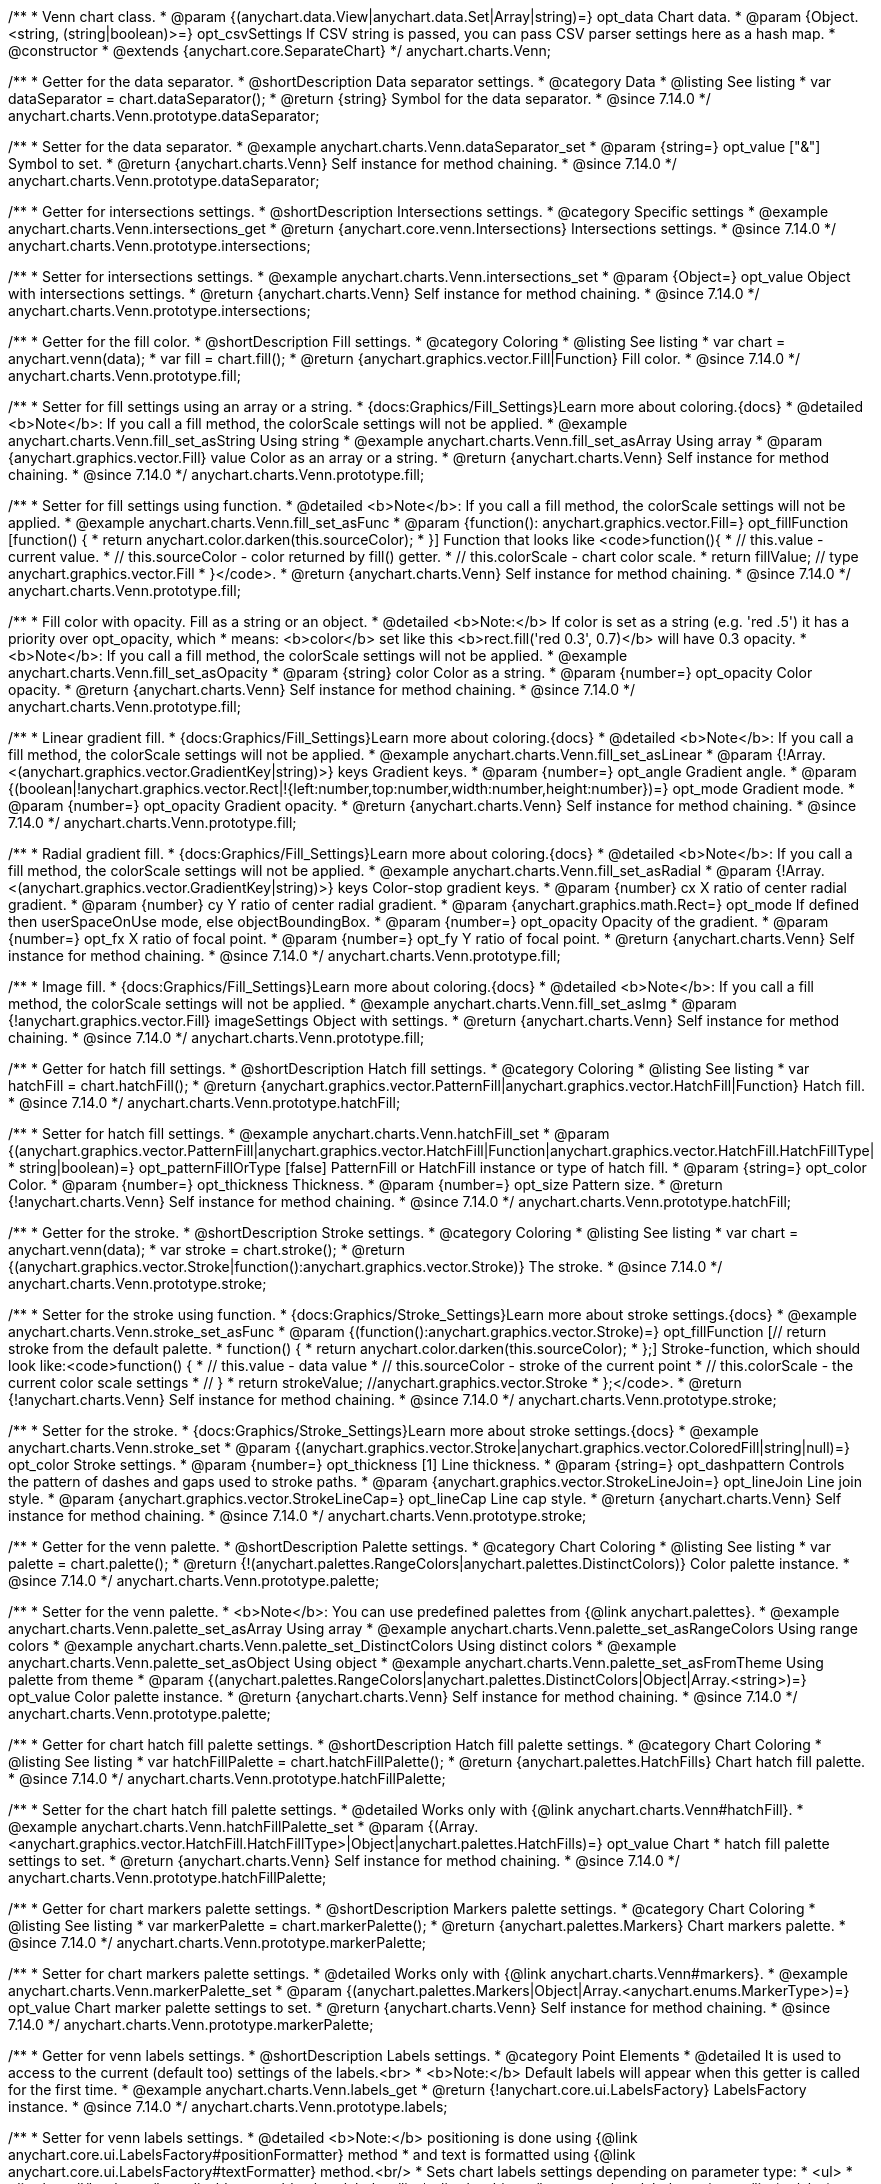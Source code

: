 /**
 * Venn chart class.
 * @param {(anychart.data.View|anychart.data.Set|Array|string)=} opt_data Chart data.
 * @param {Object.<string, (string|boolean)>=} opt_csvSettings If CSV string is passed, you can pass CSV parser settings here as a hash map.
 * @constructor
 * @extends {anychart.core.SeparateChart}
 */
anychart.charts.Venn;

//----------------------------------------------------------------------------------------------------------------------
//
//  anychart.charts.Venn.prototype.dataSeparator
//
//----------------------------------------------------------------------------------------------------------------------

/**
 * Getter for the data separator.
 * @shortDescription Data separator settings.
 * @category Data
 * @listing See listing
 * var dataSeparator = chart.dataSeparator();
 * @return {string} Symbol for the data separator.
 * @since 7.14.0
 */
anychart.charts.Venn.prototype.dataSeparator;

/**
 * Setter for the data separator.
 * @example anychart.charts.Venn.dataSeparator_set
 * @param {string=} opt_value ["&"] Symbol to set.
 * @return {anychart.charts.Venn} Self instance for method chaining.
 * @since 7.14.0
 */
anychart.charts.Venn.prototype.dataSeparator;

//----------------------------------------------------------------------------------------------------------------------
//
//  anychart.charts.Venn.prototype.intersections
//
//----------------------------------------------------------------------------------------------------------------------

/**
 * Getter for intersections settings.
 * @shortDescription Intersections settings.
 * @category Specific settings
 * @example anychart.charts.Venn.intersections_get
 * @return {anychart.core.venn.Intersections} Intersections settings.
 * @since 7.14.0
 */
anychart.charts.Venn.prototype.intersections;

/**
 * Setter for intersections settings.
 * @example anychart.charts.Venn.intersections_set
 * @param {Object=} opt_value Object with intersections settings.
 * @return {anychart.charts.Venn} Self instance for method chaining.
 * @since 7.14.0
 */
anychart.charts.Venn.prototype.intersections;

//----------------------------------------------------------------------------------------------------------------------
//
//  anychart.charts.Venn.prototype.fill
//
//----------------------------------------------------------------------------------------------------------------------

/**
 * Getter for the fill color.
 * @shortDescription Fill settings.
 * @category Coloring
 * @listing See listing
 * var chart = anychart.venn(data);
 * var fill = chart.fill();
 * @return {anychart.graphics.vector.Fill|Function} Fill color.
 * @since 7.14.0
 */
anychart.charts.Venn.prototype.fill;

/**
 * Setter for fill settings using an array or a string.
 * {docs:Graphics/Fill_Settings}Learn more about coloring.{docs}
 * @detailed <b>Note</b>: If you call a fill method, the colorScale settings will not be applied.
 * @example anychart.charts.Venn.fill_set_asString Using string
 * @example anychart.charts.Venn.fill_set_asArray Using array
 * @param {anychart.graphics.vector.Fill} value Color as an array or a string.
 * @return {anychart.charts.Venn} Self instance for method chaining.
 * @since 7.14.0
 */
anychart.charts.Venn.prototype.fill;

/**
 * Setter for fill settings using function.
 * @detailed <b>Note</b>: If you call a fill method, the colorScale settings will not be applied.
 * @example anychart.charts.Venn.fill_set_asFunc
 * @param {function(): anychart.graphics.vector.Fill=} opt_fillFunction [function() {
 *  return anychart.color.darken(this.sourceColor);
 * }] Function that looks like <code>function(){
 *    // this.value - current value.
 *    // this.sourceColor - color returned by fill() getter.
 *    // this.colorScale - chart color scale.
 *    return fillValue; // type anychart.graphics.vector.Fill
 * }</code>.
 * @return {anychart.charts.Venn} Self instance for method chaining.
 * @since 7.14.0
 */
anychart.charts.Venn.prototype.fill;

/**
 * Fill color with opacity. Fill as a string or an object.
 * @detailed <b>Note:</b> If color is set as a string (e.g. 'red .5') it has a priority over opt_opacity, which
 * means: <b>color</b> set like this <b>rect.fill('red 0.3', 0.7)</b> will have 0.3 opacity.
 * <b>Note</b>: If you call a fill method, the colorScale settings will not be applied.
 * @example anychart.charts.Venn.fill_set_asOpacity
 * @param {string} color Color as a string.
 * @param {number=} opt_opacity Color opacity.
 * @return {anychart.charts.Venn} Self instance for method chaining.
 * @since 7.14.0
 */
anychart.charts.Venn.prototype.fill;

/**
 * Linear gradient fill.
 * {docs:Graphics/Fill_Settings}Learn more about coloring.{docs}
 * @detailed <b>Note</b>: If you call a fill method, the colorScale settings will not be applied.
 * @example anychart.charts.Venn.fill_set_asLinear
 * @param {!Array.<(anychart.graphics.vector.GradientKey|string)>} keys Gradient keys.
 * @param {number=} opt_angle Gradient angle.
 * @param {(boolean|!anychart.graphics.vector.Rect|!{left:number,top:number,width:number,height:number})=} opt_mode Gradient mode.
 * @param {number=} opt_opacity Gradient opacity.
 * @return {anychart.charts.Venn} Self instance for method chaining.
 * @since 7.14.0
 */
anychart.charts.Venn.prototype.fill;

/**
 * Radial gradient fill.
 * {docs:Graphics/Fill_Settings}Learn more about coloring.{docs}
 * @detailed <b>Note</b>: If you call a fill method, the colorScale settings will not be applied.
 * @example anychart.charts.Venn.fill_set_asRadial
 * @param {!Array.<(anychart.graphics.vector.GradientKey|string)>} keys Color-stop gradient keys.
 * @param {number} cx X ratio of center radial gradient.
 * @param {number} cy Y ratio of center radial gradient.
 * @param {anychart.graphics.math.Rect=} opt_mode If defined then userSpaceOnUse mode, else objectBoundingBox.
 * @param {number=} opt_opacity Opacity of the gradient.
 * @param {number=} opt_fx X ratio of focal point.
 * @param {number=} opt_fy Y ratio of focal point.
 * @return {anychart.charts.Venn} Self instance for method chaining.
 * @since 7.14.0
 */
anychart.charts.Venn.prototype.fill;

/**
 * Image fill.
 * {docs:Graphics/Fill_Settings}Learn more about coloring.{docs}
 * @detailed <b>Note</b>: If you call a fill method, the colorScale settings will not be applied.
 * @example anychart.charts.Venn.fill_set_asImg
 * @param {!anychart.graphics.vector.Fill} imageSettings Object with settings.
 * @return {anychart.charts.Venn} Self instance for method chaining.
 * @since 7.14.0
 */
anychart.charts.Venn.prototype.fill;

//----------------------------------------------------------------------------------------------------------------------
//
//  anychart.charts.Venn.prototype.hatchFill
//
//----------------------------------------------------------------------------------------------------------------------

/**
 * Getter for hatch fill settings.
 * @shortDescription Hatch fill settings.
 * @category Coloring
 * @listing See listing
 * var hatchFill = chart.hatchFill();
 * @return {anychart.graphics.vector.PatternFill|anychart.graphics.vector.HatchFill|Function} Hatch fill.
 * @since 7.14.0
 */
anychart.charts.Venn.prototype.hatchFill;

/**
 * Setter for hatch fill settings.
 * @example anychart.charts.Venn.hatchFill_set
 * @param {(anychart.graphics.vector.PatternFill|anychart.graphics.vector.HatchFill|Function|anychart.graphics.vector.HatchFill.HatchFillType|
 * string|boolean)=} opt_patternFillOrType [false] PatternFill or HatchFill instance or type of hatch fill.
 * @param {string=} opt_color Color.
 * @param {number=} opt_thickness Thickness.
 * @param {number=} opt_size Pattern size.
 * @return {!anychart.charts.Venn} Self instance for method chaining.
 * @since 7.14.0
 */
anychart.charts.Venn.prototype.hatchFill;

//----------------------------------------------------------------------------------------------------------------------
//
//  anychart.charts.Venn.prototype.stroke
//
//----------------------------------------------------------------------------------------------------------------------

/**
 * Getter for the stroke.
 * @shortDescription Stroke settings.
 * @category Coloring
 * @listing See listing
 * var chart = anychart.venn(data);
 * var stroke = chart.stroke();
 * @return {(anychart.graphics.vector.Stroke|function():anychart.graphics.vector.Stroke)} The stroke.
 * @since 7.14.0
 */
anychart.charts.Venn.prototype.stroke;

/**
 * Setter for the stroke using function.
 * {docs:Graphics/Stroke_Settings}Learn more about stroke settings.{docs}
 * @example anychart.charts.Venn.stroke_set_asFunc
 * @param {(function():anychart.graphics.vector.Stroke)=} opt_fillFunction [// return stroke from the default palette.
 * function() {
 *   return anychart.color.darken(this.sourceColor);
 * };] Stroke-function, which should look like:<code>function() {
 *  // this.value - data value
 *  // this.sourceColor - stroke of the current point
 *  // this.colorScale - the current color scale settings
 *  // }
 *  return strokeValue; //anychart.graphics.vector.Stroke
 * };</code>.
 * @return {!anychart.charts.Venn} Self instance for method chaining.
 * @since 7.14.0
 */
anychart.charts.Venn.prototype.stroke;

/**
 * Setter for the stroke.
 * {docs:Graphics/Stroke_Settings}Learn more about stroke settings.{docs}
 * @example anychart.charts.Venn.stroke_set
 * @param {(anychart.graphics.vector.Stroke|anychart.graphics.vector.ColoredFill|string|null)=} opt_color Stroke settings.
 * @param {number=} opt_thickness [1] Line thickness.
 * @param {string=} opt_dashpattern Controls the pattern of dashes and gaps used to stroke paths.
 * @param {anychart.graphics.vector.StrokeLineJoin=} opt_lineJoin Line join style.
 * @param {anychart.graphics.vector.StrokeLineCap=} opt_lineCap Line cap style.
 * @return {anychart.charts.Venn} Self instance for method chaining.
 * @since 7.14.0
 */
anychart.charts.Venn.prototype.stroke;


//----------------------------------------------------------------------------------------------------------------------
//
//  anychart.charts.Venn.prototype.palette
//
//----------------------------------------------------------------------------------------------------------------------

/**
 * Getter for the venn palette.
 * @shortDescription Palette settings.
 * @category Chart Coloring
 * @listing See listing
 * var palette = chart.palette();
 * @return {!(anychart.palettes.RangeColors|anychart.palettes.DistinctColors)} Color palette instance.
 * @since 7.14.0
 */
anychart.charts.Venn.prototype.palette;

/**
 * Setter for the venn palette.
 * <b>Note</b>: You can use predefined palettes from {@link anychart.palettes}.
 * @example anychart.charts.Venn.palette_set_asArray Using array
 * @example anychart.charts.Venn.palette_set_asRangeColors Using range colors
 * @example anychart.charts.Venn.palette_set_DistinctColors Using distinct colors
 * @example anychart.charts.Venn.palette_set_asObject Using object
 * @example anychart.charts.Venn.palette_set_asFromTheme Using palette from theme
 * @param {(anychart.palettes.RangeColors|anychart.palettes.DistinctColors|Object|Array.<string>)=} opt_value Color palette instance.
 * @return {anychart.charts.Venn} Self instance for method chaining.
 * @since 7.14.0
 */
anychart.charts.Venn.prototype.palette;

//----------------------------------------------------------------------------------------------------------------------
//
//  anychart.charts.Venn.prototype.hatchFillPalette
//
//----------------------------------------------------------------------------------------------------------------------

/**
 * Getter for chart hatch fill palette settings.
 * @shortDescription Hatch fill palette settings.
 * @category Chart Coloring
 * @listing See listing
 * var hatchFillPalette = chart.hatchFillPalette();
 * @return {anychart.palettes.HatchFills} Chart hatch fill palette.
 * @since 7.14.0
 */
anychart.charts.Venn.prototype.hatchFillPalette;

/**
 * Setter for the chart hatch fill palette settings.
 * @detailed Works only with {@link anychart.charts.Venn#hatchFill}.
 * @example anychart.charts.Venn.hatchFillPalette_set
 * @param {(Array.<anychart.graphics.vector.HatchFill.HatchFillType>|Object|anychart.palettes.HatchFills)=} opt_value Chart
 * hatch fill palette settings to set.
 * @return {anychart.charts.Venn} Self instance for method chaining.
 * @since 7.14.0
 */
anychart.charts.Venn.prototype.hatchFillPalette;

//----------------------------------------------------------------------------------------------------------------------
//
//  anychart.charts.Venn.prototype.markerPalette
//
//----------------------------------------------------------------------------------------------------------------------

/**
 * Getter for chart markers palette settings.
 * @shortDescription Markers palette settings.
 * @category Chart Coloring
 * @listing See listing
 * var markerPalette = chart.markerPalette();
 * @return {anychart.palettes.Markers} Chart markers palette.
 * @since 7.14.0
 */
anychart.charts.Venn.prototype.markerPalette;

/**
 * Setter for chart markers palette settings.
 * @detailed Works only with {@link anychart.charts.Venn#markers}.
 * @example anychart.charts.Venn.markerPalette_set
 * @param {(anychart.palettes.Markers|Object|Array.<anychart.enums.MarkerType>)=} opt_value Chart marker palette settings to set.
 * @return {anychart.charts.Venn} Self instance for method chaining.
 * @since 7.14.0
 */
anychart.charts.Venn.prototype.markerPalette;

//----------------------------------------------------------------------------------------------------------------------
//
//  anychart.charts.Venn.prototype.labels
//
//----------------------------------------------------------------------------------------------------------------------

/**
 * Getter for venn labels settings.
 * @shortDescription Labels settings.
 * @category Point Elements
 * @detailed It is used to access to the current (default too) settings of the labels.<br>
 * <b>Note:</b> Default labels will appear when this getter is called for the first time.
 * @example anychart.charts.Venn.labels_get
 * @return {!anychart.core.ui.LabelsFactory} LabelsFactory instance.
 * @since 7.14.0
 */
anychart.charts.Venn.prototype.labels;

/**
 * Setter for venn labels settings.
 * @detailed <b>Note:</b> positioning is done using {@link anychart.core.ui.LabelsFactory#positionFormatter} method
 * and text is formatted using {@link anychart.core.ui.LabelsFactory#textFormatter} method.<br/>
 * Sets chart labels settings depending on parameter type:
 * <ul>
 *   <li><b>null/boolean</b> - disable or enable chart labels.</li>
 *   <li><b>object</b> - sets chart labels settings.</li>
 * </ul>
 * @example anychart.charts.Venn.labels_set_asBool Disable/enable labels
 * @example anychart.charts.Venn.labels_set_asObject Using object
 * @param {(Object|boolean|null)=} opt_value [true] Chart data labels settings.
 * @return {anychart.charts.Venn} Self instance for method chaining.
 * @since 7.14.0
 */
anychart.charts.Venn.prototype.labels;


//----------------------------------------------------------------------------------------------------------------------
//
//  anychart.charts.Venn.prototype.markers
//
//----------------------------------------------------------------------------------------------------------------------

/**
 * Getter for data markers.
 * @shortDescription Markers settings.
 * @category Point Elements
 * @example anychart.charts.Venn.markers_get
 * @return {!anychart.core.ui.MarkersFactory} Markers instance.
 * @since 7.14.0
 */
anychart.charts.Venn.prototype.markers;

/**
 * Setter for data markers.
 * @detailed Sets chart markers settings depending on parameter type:
 * <ul>
 *   <li><b>null/boolean</b> - disable or enable chart markers.</li>
 *   <li><b>object</b> - sets chart markers settings.</li>
 *   <li><b>string</b> - sets chart markers type.</li>
 * </ul>
 * @example anychart.charts.Venn.markers_set_asBool Disable/enable markers
 * @example anychart.charts.Venn.markers_set_asObject Using object
 * @example anychart.charts.Venn.markers_set_asString Using string
 * @param {(Object|boolean|null|string)=} opt_value [false] Data markers settings.
 * @return {anychart.charts.Venn} Self instance for method chaining.
 * @since 7.14.0
 */
anychart.charts.Venn.prototype.markers;

//----------------------------------------------------------------------------------------------------------------------
//
//  anychart.charts.Venn.prototype.data
//
//----------------------------------------------------------------------------------------------------------------------

/**
 * Getter for the chart data.
 * @shortDescription Data settings.
 * @category Data
 * @listing See listing
 * var data = chart.data();
 * @return {anychart.data.View} Data view.
 * @since 7.14.0
 */
anychart.charts.Venn.prototype.data;

/**
 * Setter for the data for the chart.
 * @example anychart.charts.Venn.data_set_asArray Using array
 * @example anychart.charts.Venn.data_set_asDataSet Using data set
 * @example anychart.charts.Venn.data_set_asView Using data mapping and data view
 * @example anychart.charts.Venn.data_set_asMapping Using data mapping
 * @example anychart.charts.Venn.data_set_asCSV Using CSV
 * @example anychart.charts.Venn.data_set_asObj Using table data
 * @param {(anychart.data.View|anychart.data.Mapping|anychart.data.Set|Array|string|anychart.data.DataSettings)=} opt_value Value to set.
 * @param {Object.<string, (string|boolean)>=} opt_csvSettings If CSV string is passed by first param, you can pass CSV parser settings here as a hash map.
 * @return {anychart.charts.Venn} Self instance for method chaining.
 * @since 7.14.0
 */
anychart.charts.Venn.prototype.data;


//----------------------------------------------------------------------------------------------------------------------
//
//  anychart.charts.Venn.prototype.hover
//
//----------------------------------------------------------------------------------------------------------------------

/**
 * Hovers points.
 * @shortDescription Hover settings.
 * @category Interactivity
 * @example anychart.charts.Venn.hover
 * @return {!anychart.charts.Venn} Self instance for method chaining.
 * @since 7.14.0
 */
anychart.charts.Venn.prototype.hover;

/**
 * Hovers point by index.
 * @example anychart.charts.Venn.hover_asIndex
 * @param {number=} opt_index Point index.
 * @return {!anychart.charts.Venn} Self instance for method chaining.
 * @since 7.14.0
 */
anychart.charts.Venn.prototype.hover;

/**
 * Hovers points by indexes.
 * @example anychart.charts.Venn.hover_set_asIndexes
 * @param {Array<number>=} opt_indexes Array of indexes.
 * @return {!anychart.charts.Venn} Self instance for method chaining.
 * @since 7.14.0
 */
anychart.charts.Venn.prototype.hover;

//----------------------------------------------------------------------------------------------------------------------
//
//  anychart.charts.Venn.prototype.unhover
//
//----------------------------------------------------------------------------------------------------------------------

/**
 * Removes hover from the series point or series.
 * @category Interactivity
 * @example anychart.charts.Venn.unhover
 * @param {(number|Array<number>)=} opt_indexOrIndexes Point index or array of indexes.
 * @return {anychart.charts.Venn} Self instance for method chaining.
 * @since 7.14.0
 */
anychart.charts.Venn.prototype.unhover;


//----------------------------------------------------------------------------------------------------------------------
//
//  anychart.charts.Venn.prototype.select
//
//----------------------------------------------------------------------------------------------------------------------

/**
 * Selects point by index.
 * @shortDescription Select settings.
 * @category Interactivity
 * @example anychart.charts.Venn.select_set_asIndex
 * @param {number=} opt_index Index of the point to select.
 * @return {!anychart.charts.Venn} Self instance for method chaining.
 * @since 7.14.0
 */
anychart.charts.Venn.prototype.select;

/**
 * Selects point by indexes.
 * @example anychart.charts.Venn.select_set_asIndexes
 * @param {(number|Array.<number>)=} opt_indexes Array of indexes of the point to select.
 * @return {!anychart.charts.Venn} Self instance for method chaining.
 * @since 7.14.0
 */
anychart.charts.Venn.prototype.select;

//----------------------------------------------------------------------------------------------------------------------
//
//  anychart.charts.Venn.prototype.unselect
//
//----------------------------------------------------------------------------------------------------------------------

/**
 * Deselects all selected points.
 * @category Interactivity
 * @example anychart.charts.Venn.unselect_set
 * @return {!anychart.charts.Venn} Self instance for method chaining.
 * @since 7.14.0
 */
anychart.charts.Venn.prototype.unselect;

/**
 * Deselects selected point by index.
 * @example anychart.charts.Venn.unselect_set_asIndex
 * @param {(number)=} opt_index Index of the point to select.
 * @return {!anychart.charts.Venn} Self instance for method chaining.
 * @since 7.14.0
 */
anychart.charts.Venn.prototype.unselect;

/**
 * Deselects selected points by indexes.
 * @category Interactivity
 * @example anychart.charts.Venn.unselect_set_asIndexes
 * @param {(Array.<number>)=} opt_indexes An array of indexes of the point to select.
 * @return {!anychart.charts.Venn} Self instance for method chaining.
 * @since 7.14.0
 */
anychart.charts.Venn.prototype.unselect;

//----------------------------------------------------------------------------------------------------------------------
//
//  anychart.charts.Venn.prototype.normal
//
//----------------------------------------------------------------------------------------------------------------------

/**
 * Getter for normal state settings.
 * @shortDescription Normal state settings.
 * @category Interactivity
 * @example anychart.charts.Venn.normal_get
 * @return {anychart.core.StateSettings} Normal state settings.
 * @since 8.0.0
 */
anychart.charts.Venn.prototype.normal;

/**
 * Setter for normal state settings.
 * @example anychart.charts.Venn.normal_set
 * @param {!Object=} opt_value State settings to set.
 * @return {anychart.charts.Venn} Self instance for method chaining.
 * @since 8.0.0
 */
anychart.charts.Venn.prototype.normal;

//----------------------------------------------------------------------------------------------------------------------
//
//  anychart.charts.Venn.prototype.hovered
//
//----------------------------------------------------------------------------------------------------------------------

/**
 * Getter for hovered state settings.
 * @shortDescription Hovered state settings.
 * @category Interactivity
 * @example anychart.charts.Venn.hovered_get
 * @return {anychart.core.StateSettings} Hovered state settings
 * @since 8.0.0
 */
anychart.charts.Venn.prototype.hovered;

/**
 * Setter for hovered state settings.
 * @example anychart.charts.Venn.hovered_set
 * @param {!Object=} opt_value State settings to set.
 * @return {anychart.charts.Venn} Self instance for method chaining.
 * @since 8.0.0
 */
anychart.charts.Venn.prototype.hovered;

//----------------------------------------------------------------------------------------------------------------------
//
//  anychart.charts.Venn.prototype.selected
//
//----------------------------------------------------------------------------------------------------------------------

/**
 * Getter for selected state settings.
 * @shortDescription Selected state settings.
 * @category Interactivity
 * @example anychart.charts.Venn.selected_get
 * @return {anychart.core.StateSettings} Selected state settings
 * @since 8.0.0
 */
anychart.charts.Venn.prototype.selected;

/**
 * Setter for selected state settings.
 * @example anychart.charts.Venn.selected_set
 * @param {!Object=} opt_value State settings to set.
 * @return {anychart.charts.Venn} Self instance for method chaining.
 * @since 8.0.0
 */
anychart.charts.Venn.prototype.selected;

/** @inheritDoc */
anychart.charts.Venn.prototype.tooltip;

/** @inheritDoc */
anychart.charts.Venn.prototype.legend;

/** @inheritDoc */
anychart.charts.Venn.prototype.credits;

/** @inheritDoc */
anychart.charts.Venn.prototype.margin;

/** @inheritDoc */
anychart.charts.Venn.prototype.padding;

/** @inheritDoc */
anychart.charts.Venn.prototype.background;

/** @inheritDoc */
anychart.charts.Venn.prototype.title;

/** @inheritDoc */
anychart.charts.Venn.prototype.label;

/** @inheritDoc */
anychart.charts.Venn.prototype.draw;

/** @inheritDoc */
anychart.charts.Venn.prototype.toJson;

/** @inheritDoc */
anychart.charts.Venn.prototype.toXml;

/** @inheritDoc */
anychart.charts.Venn.prototype.bounds;

/** @inheritDoc */
anychart.charts.Venn.prototype.left;

/** @inheritDoc */
anychart.charts.Venn.prototype.right;

/** @inheritDoc */
anychart.charts.Venn.prototype.top;

/** @inheritDoc */
anychart.charts.Venn.prototype.bottom;

/** @inheritDoc */
anychart.charts.Venn.prototype.width;

/** @inheritDoc */
anychart.charts.Venn.prototype.height;

/** @inheritDoc */
anychart.charts.Venn.prototype.minWidth;

/** @inheritDoc */
anychart.charts.Venn.prototype.minHeight;

/** @inheritDoc */
anychart.charts.Venn.prototype.maxWidth;

/** @inheritDoc */
anychart.charts.Venn.prototype.maxHeight;

/** @inheritDoc */
anychart.charts.Venn.prototype.getPixelBounds;

/** @inheritDoc */
anychart.charts.Venn.prototype.container;

/** @inheritDoc */
anychart.charts.Venn.prototype.zIndex;

/** @inheritDoc */
anychart.charts.Venn.prototype.saveAsPng;

/** @inheritDoc */
anychart.charts.Venn.prototype.saveAsJpg;

/** @inheritDoc */
anychart.charts.Venn.prototype.saveAsPdf;

/** @inheritDoc */
anychart.charts.Venn.prototype.saveAsSvg;

/** @inheritDoc */
anychart.charts.Venn.prototype.toSvg;

/** @inheritDoc */
anychart.charts.Venn.prototype.print;

/** @inheritDoc */
anychart.charts.Venn.prototype.listen;

/** @inheritDoc */
anychart.charts.Venn.prototype.listenOnce;

/** @inheritDoc */
anychart.charts.Venn.prototype.unlisten;

/** @inheritDoc */
anychart.charts.Venn.prototype.unlistenByKey;

/** @inheritDoc */
anychart.charts.Venn.prototype.removeAllListeners;

/** @inheritDoc */
anychart.charts.Venn.prototype.localToGlobal;

/** @inheritDoc */
anychart.charts.Venn.prototype.globalToLocal;

/** @inheritDoc */
anychart.charts.Venn.prototype.contextMenu;

/** @inheritDoc */
anychart.charts.Venn.prototype.getSelectedPoints;

/** @inheritDoc */
anychart.charts.Venn.prototype.toCsv;

/** @inheritDoc */
anychart.charts.Venn.prototype.saveAsXml;

/** @inheritDoc */
anychart.charts.Venn.prototype.saveAsJson;

/** @inheritDoc */
anychart.charts.Venn.prototype.saveAsCsv;

/** @inheritDoc */
anychart.charts.Venn.prototype.saveAsXlsx;

/** @inheritDoc */
anychart.charts.Venn.prototype.getStat;

/** @inheritDoc */
anychart.charts.Venn.prototype.getType;

/** @inheritDoc */
anychart.charts.Venn.prototype.exports;